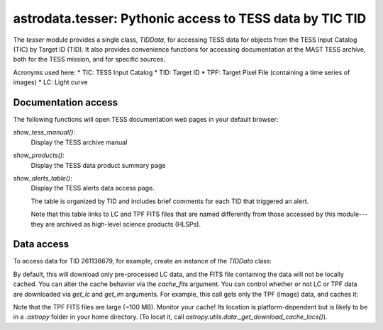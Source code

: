 astrodata.tesser: Pythonic access to TESS data by TIC TID
=========================================================

The `tesser` module provides a single class, `TIDData`, for accessing
TESS data for objects from the TESS Input Catalog (TIC) by
Target ID (TID).  It also provides convenience functions for accessing
documentation at the MAST TESS archive, both for the TESS mission, and
for specific sources.

Acronyms used here:
* TIC: TESS Input Catalog
* TID: Target ID
* TPF: Target Pixel File (containing a time series of images)
* LC: Light curve


Documentation access
--------------------

The following functions will open TESS documentation web pages in your
default browser:

`show_tess_manual()`:
    Display the TESS archive manual

`show_products()`:
    Display the TESS data product summary page

`show_alerts_table()`:
    Display the TESS alerts data access page.

    The table is organized by TID and includes brief comments for each TID
    that triggered an alert.

    Note that this table links to LC and TPF FITS files that are named
    differently from those accessed by this module---they are archived
    as high-level science products (HLSPs).


Data access
-----------

To access data for TID 261136679, for example, create an instance of the
`TIDData` class:

.. code-block:: python
    from astrodata import tesser

    td = tesser.TIDData(261136679)

By default, this will download only pre-processed LC data, and the FITS file
containing the data will not be locally cached.  You can alter the cache 
behavior via the `cache_fits` argument.  You can control whether or not
LC or TPF data are downloaded via `get_lc` and `get_im` arguments.  For example,
this call gets only the TPF (image) data, and caches it:

.. code-block:: python
    td = tesser.TIDData(261136679, get_lc=False, get_im=True, cache_fits=True)

Note that the TPF FITS files are large (~100 MB).  Monitor your cache!  Its location is platform-dependent but is likely to be in a `.astropy` folder in your home directory. (To locat it, call `astropy.utils.data._get_download_cache_locs()`).
